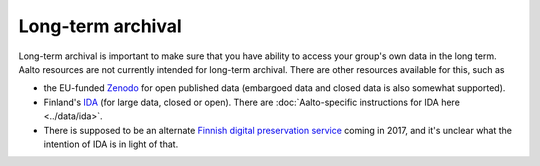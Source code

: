 Long-term archival
==================

Long-term archival is important to make sure that you have ability to
access your group's own data in the long term. Aalto resources are not
currently intended for long-term archival. There are other resources
available for this, such as

-  the EU-funded `Zenodo <https://zenodo.org/>`__ for open published
   data (embargoed data and closed data is also somewhat supported).
-  Finland's `IDA <https://www.fairdata.fi/en/ida/>`__ (for large data,
   closed or open). There are :doc:`Aalto-specific instructions
   for IDA here <../data/ida>`.
-  There is supposed to be an alternate `Finnish digital preservation
   service <https://www.fairdata.fi/en/fairdata-pas/>`__ coming in
   2017, and it's unclear what the intention of IDA is in light of that.

